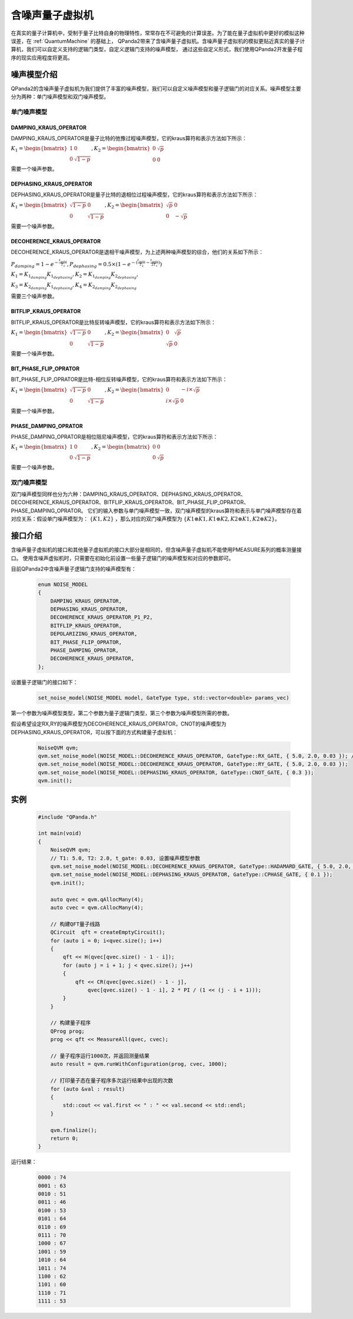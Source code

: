 .. _NoiseQVM:

含噪声量子虚拟机
===================

在真实的量子计算机中，受制于量子比特自身的物理特性，常常存在不可避免的计算误差。为了能在量子虚拟机中更好的模拟这种误差，在 :ref:`QuantumMachine` 的基础上，
QPanda2带来了含噪声量子虚拟机。含噪声量子虚拟机的模拟更贴近真实的量子计算机，我们可以自定义支持的逻辑门类型，自定义逻辑门支持的噪声模型，
通过这些自定义形式，我们使用QPanda2开发量子程序的现实应用程度将更高。


噪声模型介绍
--------------------------------------

QPanda2的含噪声量子虚拟机为我们提供了丰富的噪声模型，我们可以自定义噪声模型和量子逻辑门的对应关系。噪声模型主要分为两种：单门噪声模型和双门噪声模型。

单门噪声模型
>>>>>>>>>>>>>>

DAMPING_KRAUS_OPERATOR
~~~~~~~~~~~~~~~~~~~~~~~~~~~~~~

DAMPING_KRAUS_OPERATOR是量子比特的弛豫过程噪声模型，它的kraus算符和表示方法如下所示：

:math:`K_1 = \begin{bmatrix} 1 & 0 \\ 0 & \sqrt{1 - p} \end{bmatrix},   K_2 = \begin{bmatrix} 0 & \sqrt{p} \\ 0 & 0 \end{bmatrix}`

需要一个噪声参数。

DEPHASING_KRAUS_OPERATOR
~~~~~~~~~~~~~~~~~~~~~~~~~~~~~~

DEPHASING_KRAUS_OPERATOR是量子比特的退相位过程噪声模型，它的kraus算符和表示方法如下所示：

:math:`K_1 = \begin{bmatrix} \sqrt{1 - p} & 0 \\ 0 & \sqrt{1 - p} \end{bmatrix},   K_2 = \begin{bmatrix} \sqrt{p} & 0 \\ 0 & -\sqrt{p} \end{bmatrix}`

需要一个噪声参数。

DECOHERENCE_KRAUS_OPERATOR
~~~~~~~~~~~~~~~~~~~~~~~~~~~~~~~~~~~~~

DECOHERENCE_KRAUS_OPERATOR是退相干噪声模型，为上述两种噪声模型的综合，他们的关系如下所示：

:math:`P_{damping} = 1 - e^{-\frac{t_{gate}}{T_1}}, P_{dephasing} = 0.5 \times (1 - e^{-(\frac{t_{gate}}{T_2} - \frac{t_{gate}}{2T_1})})`

:math:`K_1 = K_{1_{damping}}K_{1_{dephasing}}, K_2 = K_{1_{damping}}K_{2_{dephasing}},`

:math:`K_3 = K_{2_{damping}}K_{1_{dephasing}}, K_4 = K_{2_{damping}}K_{2_{dephasing}}`

需要三个噪声参数。

BITFLIP_KRAUS_OPERATOR
~~~~~~~~~~~~~~~~~~~~~~~~~~~~~~

BITFLIP_KRAUS_OPERATOR是比特反转噪声模型，它的kraus算符和表示方法如下所示：

:math:`K_1 = \begin{bmatrix} \sqrt{1 - p} & 0 \\ 0 & \sqrt{1 - p} \end{bmatrix}, K_2 = \begin{bmatrix} 0 & \sqrt{p} \\ \sqrt{p} & 0 \end{bmatrix}`

需要一个噪声参数。

BIT_PHASE_FLIP_OPRATOR
~~~~~~~~~~~~~~~~~~~~~~~~~~~~~~

BIT_PHASE_FLIP_OPRATOR是比特-相位反转噪声模型，它的kraus算符和表示方法如下所示：

:math:`K_1 = \begin{bmatrix} \sqrt{1 - p} & 0 \\ 0 & \sqrt{1 - p} \end{bmatrix}, K_2 = \begin{bmatrix} 0 & -i \times \sqrt{p} \\ i \times \sqrt{p} & 0 \end{bmatrix}`

需要一个噪声参数。

PHASE_DAMPING_OPRATOR
~~~~~~~~~~~~~~~~~~~~~~~~~~~~~~

PHASE_DAMPING_OPRATOR是相位阻尼噪声模型，它的kraus算符和表示方法如下所示：

:math:`K_1 = \begin{bmatrix} 1 & 0 \\ 0 & \sqrt{1 - p} \end{bmatrix}, K_2 = \begin{bmatrix} 0 & 0 \\ 0 & \sqrt{p} \end{bmatrix}`

需要一个噪声参数。

双门噪声模型
>>>>>>>>>>>>>>

双门噪声模型同样也分为六种：DAMPING_KRAUS_OPERATOR、DEPHASING_KRAUS_OPERATOR、DECOHERENCE_KRAUS_OPERATOR、BITFLIP_KRAUS_OPERATOR、BIT_PHASE_FLIP_OPRATOR、PHASE_DAMPING_OPRATOR。
它们的输入参数与单门噪声模型一致，双门噪声模型的kraus算符和表示与单门噪声模型存在着对应关系：假设单门噪声模型为： :math:`\{ K1, K2 \}` ，那么对应的双门噪声模型为
:math:`\{K1\otimes K1, K1\otimes K2, K2\otimes K1, K2\otimes K2\}`。


接口介绍
------------

含噪声量子虚拟机的接口和其他量子虚拟机的接口大部分是相同的，但含噪声量子虚拟机不能使用PMEASURE系列的概率测量接口。
使用含噪声虚拟机时，只需要在初始化前设置一些量子逻辑门的噪声模型和对应的参数即可。

目前QPanda2中含噪声量子逻辑门支持的噪声模型有：

     .. code-block:: c

        enum NOISE_MODEL
        {            
            DAMPING_KRAUS_OPERATOR,
            DEPHASING_KRAUS_OPERATOR,
            DECOHERENCE_KRAUS_OPERATOR_P1_P2,
            BITFLIP_KRAUS_OPERATOR,
            DEPOLARIZING_KRAUS_OPERATOR,
            BIT_PHASE_FLIP_OPRATOR,
            PHASE_DAMPING_OPRATOR,
            DECOHERENCE_KRAUS_OPERATOR,
        };

设置量子逻辑门的接口如下：

     .. code-block:: c

        set_noise_model(NOISE_MODEL model, GateType type, std::vector<double> params_vec)

第一个参数为噪声模型类型，第二个参数为量子逻辑门类型，第三个参数为噪声模型所需的参数。

假设希望设定RX,RY的噪声模型为DECOHERENCE_KRAUS_OPERATOR，CNOT的噪声模型为DEPHASING_KRAUS_OPERATOR，可以按下面的方式构建量子虚拟机：

     .. code-block:: c

        NoiseQVM qvm;
        qvm.set_noise_model(NOISE_MODEL::DECOHERENCE_KRAUS_OPERATOR, GateType::RX_GATE, { 5.0, 2.0, 0.03 }); // T1: 5.0, T2: 2.0, t_gate: 0.03
        qvm.set_noise_model(NOISE_MODEL::DECOHERENCE_KRAUS_OPERATOR, GateType::RY_GATE, { 5.0, 2.0, 0.03 });
        qvm.set_noise_model(NOISE_MODEL::DEPHASING_KRAUS_OPERATOR, GateType::CNOT_GATE, { 0.3 });
        qvm.init();

实例
----------------

    .. code-block:: c

        #include "QPanda.h"

        int main(void)
        {
            NoiseQVM qvm;
            // T1: 5.0, T2: 2.0, t_gate: 0.03, 设置噪声模型参数
            qvm.set_noise_model(NOISE_MODEL::DECOHERENCE_KRAUS_OPERATOR, GateType::HADAMARD_GATE, { 5.0, 2.0, 0.03 });
            qvm.set_noise_model(NOISE_MODEL::DEPHASING_KRAUS_OPERATOR, GateType::CPHASE_GATE, { 0.1 });
            qvm.init();

            auto qvec = qvm.qAllocMany(4);
            auto cvec = qvm.cAllocMany(4);

            // 构建QFT量子线路
            QCircuit  qft = createEmptyCircuit();
            for (auto i = 0; i<qvec.size(); i++)
            {
                qft << H(qvec[qvec.size() - 1 - i]);
                for (auto j = i + 1; j < qvec.size(); j++)
                {
                    qft << CR(qvec[qvec.size() - 1 - j],
                        qvec[qvec.size() - 1 - i], 2 * PI / (1 << (j - i + 1)));
                }
            }

            // 构建量子程序
            QProg prog;
            prog << qft << MeasureAll(qvec, cvec);

            // 量子程序运行1000次，并返回测量结果
            auto result = qvm.runWithConfiguration(prog, cvec, 1000);

            // 打印量子态在量子程序多次运行结果中出现的次数
            for (auto &val : result)
            {
                std::cout << val.first << " : " << val.second << std::endl;
            }

            qvm.finalize();
            return 0;
        }


运行结果：

    .. code-block:: c

        0000 : 74
        0001 : 63
        0010 : 51
        0011 : 46
        0100 : 53
        0101 : 64
        0110 : 69
        0111 : 70
        1000 : 67
        1001 : 59
        1010 : 64
        1011 : 74
        1100 : 62
        1101 : 60
        1110 : 71
        1111 : 53

